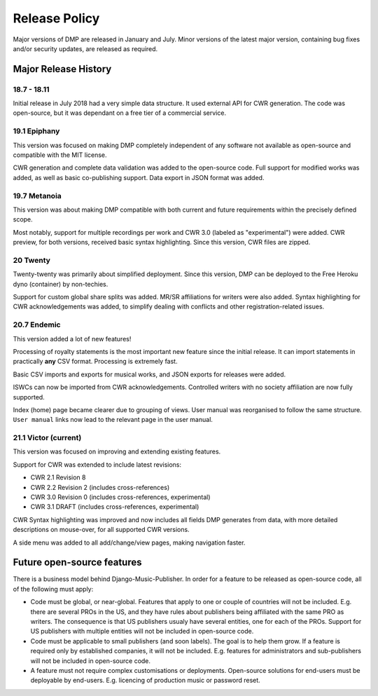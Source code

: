 Release Policy
##############

Major versions of DMP are released in January and July. Minor versions of the latest major version,
containing bug fixes and/or security updates, are released as required.


Major Release History
=====================

18.7 - 18.11
------------

Initial release in July 2018 had a very simple data structure. It used external API
for CWR generation. The code was open-source, but it was dependant on a free tier of a commercial service.

19.1 Epiphany
-------------

This version was focused on making DMP completely independent of any software not available as open-source 
and compatible with the MIT license.

CWR generation and complete data validation was added to the open-source code. Full support for
modified works was added, as well as basic co-publishing support. Data export in JSON format was added.

19.7 Metanoia
-------------

This version was about making DMP compatible with both current and future requirements within the precisely defined scope.

Most notably, support for multiple recordings per work and CWR 3.0 (labeled as "experimental") were added.
CWR preview, for both versions, received basic syntax highlighting. Since this version, CWR files are zipped.

20 Twenty
---------

Twenty-twenty was primarily about simplified deployment. Since this version, DMP can be deployed to the Free Heroku dyno
(container) by non-techies.

Support for custom global share splits was added. MR/SR affiliations for writers were also added. Syntax highlighting for 
CWR acknowledgements was added, to simplify dealing with conflicts and other registration-related issues.

20.7 Endemic
------------

This version added a lot of new features!

Processing of royalty statements is the most important new feature since the 
initial release. It can import statements in practically **any** CSV format. Processing is
extremely fast.

Basic CSV imports and exports for musical works, and JSON exports for releases were added.

ISWCs can now be imported from CWR acknowledgements. Controlled writers with no society 
affiliation are now fully supported.

Index (home) page became clearer due to grouping of views. User manual was reorganised to follow
the same structure. ``User manual`` links now lead to the relevant page in the user manual.


21.1 Victor (current)
---------------------

This version was focused on improving and extending existing features.

Support for CWR was extended to include latest revisions:

* CWR 2.1 Revision 8
* CWR 2.2 Revision 2 (includes cross-references)
* CWR 3.0 Revision 0 (includes cross-references, experimental)
* CWR 3.1 DRAFT (includes cross-references, experimental)

CWR Syntax highlighting was improved and now includes all fields DMP generates from data, with more detailed descriptions on mouse-over, for all supported CWR versions.

A side menu was added to all add/change/view pages, making navigation faster. 


Future open-source features
===========================

There is a business model behind Django-Music-Publisher. In order for a feature to be
released as open-source code, all of the following must apply:

* Code must be global, or near-global. Features that apply to one or couple of 
  countries will not be included.
  E.g. there are several PROs in the US, and they have rules about publishers being affiliated 
  with the same PRO as writers. The consequence is that US publishers usualy have several
  entities, one for each of the PROs. Support for US publishers with multiple entities will not
  be included in open-source code.

* Code must be applicable to small publishers (and soon labels). The goal is to help them
  grow. If a feature is required only by established companies, it will not be included. 
  E.g. features for administrators and sub-publishers will not be included in open-source code.

* A feature must not require complex customisations or deployments.
  Open-source solutions for end-users must be deployable by end-users.
  E.g. licencing of production music or password reset.

